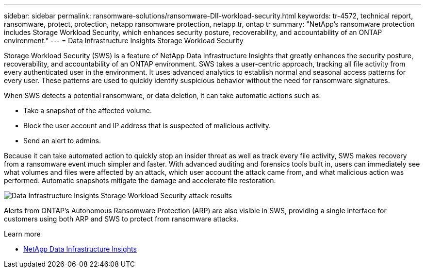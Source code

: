 ---
sidebar: sidebar
permalink: ransomware-solutions/ransomware-DII-workload-security.html
keywords: tr-4572, technical report, ransomware, protect, protection, netapp ransomware protection, netapp tr, ontap tr
summary: "NetApp's ransomware protection includes Storage Workload Security, which enhances security posture, recoverability, and accountability of an ONTAP environment."
---
= Data Infrastructure Insights Storage Workload Security

:icons: font
:imagesdir: ../media/

[.lead]
Storage Workload Security (SWS) is a feature of NetApp Data Infrastructure Insights that greatly enhances the security posture, recoverability, and accountability of an ONTAP environment. SWS takes a user-centric approach, tracking all file activity from every authenticated user in the environment. It uses advanced analytics to establish normal and seasonal access patterns for every user. These patterns are used to quickly identify suspicious behavior without the need for ransomware signatures. 

When SWS detects a potential ransomware, or data deletion, it can take automatic actions such as:

* Take a snapshot of the affected volume.
* Block the user account and IP address that is suspected of malicious activity.
* Send an alert to admins.

Because it can take automated action to quickly stop an insider threat as well as track every file activity, SWS makes recovery from a ransomware event much simpler and faster. With advanced auditing and forensics tools built in, users can immediately see what volumes and files were affected by an attack, which user account the attack came from, and what malicious action was performed. Automatic snapshots mitigate the damage and accelerate file restoration.

image:ransomware-solution-attack-results.png[Data Infrastructure Insights Storage Workload Security attack results]

Alerts from ONTAP's Autonomous Ransomware Protection (ARP) are also visible in SWS, providing a single interface for customers using both ARP and SWS to protect from ransomware attacks.

.Learn more

* https://www.netapp.com/data-infrastructure-insights/[NetApp Data Infrastructure Insights^]

// 2024-8-21 ontapdoc-1811
// 2025-8-13 Issue 52/53
// 2025-10-2 chrisgeb removed exfiltration

//---
//permalink: ransomware-solutions/ransomware-CI-workload-security.html
//redirect: ontap-technical-reports/ransomware-solutions/ransomware-CI-workload-security.html
//---